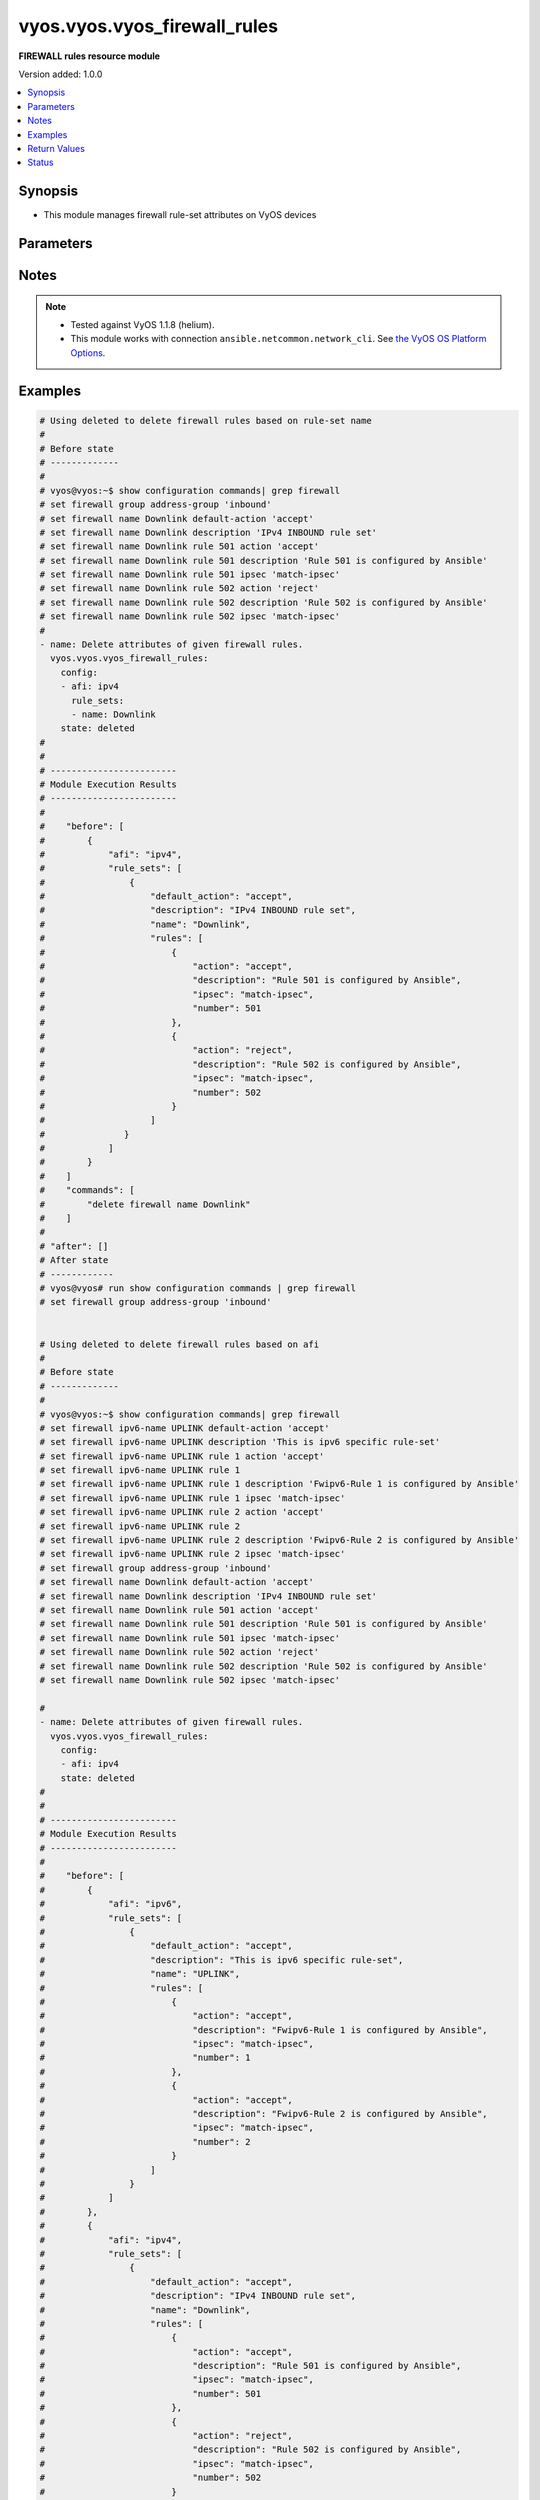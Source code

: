.. _vyos.vyos.vyos_firewall_rules_module:


*****************************
vyos.vyos.vyos_firewall_rules
*****************************

**FIREWALL rules resource module**


Version added: 1.0.0

.. contents::
   :local:
   :depth: 1


Synopsis
--------
- This module manages firewall rule-set attributes on VyOS devices




Parameters
----------

.. raw:: html

    <table  border=0 cellpadding=0 class="documentation-table">
        <tr>
            <th colspan="6">Parameter</th>
            <th>Choices/<font color="blue">Defaults</font></th>
            <th width="100%">Comments</th>
        </tr>
            <tr>
                <td colspan="6">
                    <div class="ansibleOptionAnchor" id="parameter-"></div>
                    <b>config</b>
                    <a class="ansibleOptionLink" href="#parameter-" title="Permalink to this option"></a>
                    <div style="font-size: small">
                        <span style="color: purple">list</span>
                         / <span style="color: purple">elements=dictionary</span>
                    </div>
                </td>
                <td>
                </td>
                <td>
                        <div>A dictionary of Firewall rule-set options.</div>
                </td>
            </tr>
                                <tr>
                    <td class="elbow-placeholder"></td>
                <td colspan="5">
                    <div class="ansibleOptionAnchor" id="parameter-"></div>
                    <b>afi</b>
                    <a class="ansibleOptionLink" href="#parameter-" title="Permalink to this option"></a>
                    <div style="font-size: small">
                        <span style="color: purple">string</span>
                         / <span style="color: red">required</span>
                    </div>
                </td>
                <td>
                        <ul style="margin: 0; padding: 0"><b>Choices:</b>
                                    <li>ipv4</li>
                                    <li>ipv6</li>
                        </ul>
                </td>
                <td>
                        <div>Specifies the type of rule-set.</div>
                </td>
            </tr>
            <tr>
                    <td class="elbow-placeholder"></td>
                <td colspan="5">
                    <div class="ansibleOptionAnchor" id="parameter-"></div>
                    <b>rule_sets</b>
                    <a class="ansibleOptionLink" href="#parameter-" title="Permalink to this option"></a>
                    <div style="font-size: small">
                        <span style="color: purple">list</span>
                         / <span style="color: purple">elements=dictionary</span>
                    </div>
                </td>
                <td>
                </td>
                <td>
                        <div>The Firewall rule-set list.</div>
                </td>
            </tr>
                                <tr>
                    <td class="elbow-placeholder"></td>
                    <td class="elbow-placeholder"></td>
                <td colspan="4">
                    <div class="ansibleOptionAnchor" id="parameter-"></div>
                    <b>default_action</b>
                    <a class="ansibleOptionLink" href="#parameter-" title="Permalink to this option"></a>
                    <div style="font-size: small">
                        <span style="color: purple">string</span>
                    </div>
                </td>
                <td>
                        <ul style="margin: 0; padding: 0"><b>Choices:</b>
                                    <li>drop</li>
                                    <li>reject</li>
                                    <li>accept</li>
                        </ul>
                </td>
                <td>
                        <div>Default action for rule-set.</div>
                        <div>drop (Drop if no prior rules are hit (default))</div>
                        <div>reject (Drop and notify source if no prior rules are hit)</div>
                        <div>accept (Accept if no prior rules are hit)</div>
                </td>
            </tr>
            <tr>
                    <td class="elbow-placeholder"></td>
                    <td class="elbow-placeholder"></td>
                <td colspan="4">
                    <div class="ansibleOptionAnchor" id="parameter-"></div>
                    <b>description</b>
                    <a class="ansibleOptionLink" href="#parameter-" title="Permalink to this option"></a>
                    <div style="font-size: small">
                        <span style="color: purple">string</span>
                    </div>
                </td>
                <td>
                </td>
                <td>
                        <div>Rule set description.</div>
                </td>
            </tr>
            <tr>
                    <td class="elbow-placeholder"></td>
                    <td class="elbow-placeholder"></td>
                <td colspan="4">
                    <div class="ansibleOptionAnchor" id="parameter-"></div>
                    <b>enable_default_log</b>
                    <a class="ansibleOptionLink" href="#parameter-" title="Permalink to this option"></a>
                    <div style="font-size: small">
                        <span style="color: purple">boolean</span>
                    </div>
                </td>
                <td>
                        <ul style="margin: 0; padding: 0"><b>Choices:</b>
                                    <li>no</li>
                                    <li>yes</li>
                        </ul>
                </td>
                <td>
                        <div>Option to log packets hitting default-action.</div>
                </td>
            </tr>
            <tr>
                    <td class="elbow-placeholder"></td>
                    <td class="elbow-placeholder"></td>
                <td colspan="4">
                    <div class="ansibleOptionAnchor" id="parameter-"></div>
                    <b>name</b>
                    <a class="ansibleOptionLink" href="#parameter-" title="Permalink to this option"></a>
                    <div style="font-size: small">
                        <span style="color: purple">string</span>
                    </div>
                </td>
                <td>
                </td>
                <td>
                        <div>Firewall rule set name.</div>
                </td>
            </tr>
            <tr>
                    <td class="elbow-placeholder"></td>
                    <td class="elbow-placeholder"></td>
                <td colspan="4">
                    <div class="ansibleOptionAnchor" id="parameter-"></div>
                    <b>rules</b>
                    <a class="ansibleOptionLink" href="#parameter-" title="Permalink to this option"></a>
                    <div style="font-size: small">
                        <span style="color: purple">list</span>
                         / <span style="color: purple">elements=dictionary</span>
                    </div>
                </td>
                <td>
                </td>
                <td>
                        <div>A ditionary that specifies the rule-set configurations.</div>
                </td>
            </tr>
                                <tr>
                    <td class="elbow-placeholder"></td>
                    <td class="elbow-placeholder"></td>
                    <td class="elbow-placeholder"></td>
                <td colspan="3">
                    <div class="ansibleOptionAnchor" id="parameter-"></div>
                    <b>action</b>
                    <a class="ansibleOptionLink" href="#parameter-" title="Permalink to this option"></a>
                    <div style="font-size: small">
                        <span style="color: purple">string</span>
                    </div>
                </td>
                <td>
                        <ul style="margin: 0; padding: 0"><b>Choices:</b>
                                    <li>drop</li>
                                    <li>reject</li>
                                    <li>accept</li>
                                    <li>inspect</li>
                        </ul>
                </td>
                <td>
                        <div>Specifying the action.</div>
                </td>
            </tr>
            <tr>
                    <td class="elbow-placeholder"></td>
                    <td class="elbow-placeholder"></td>
                    <td class="elbow-placeholder"></td>
                <td colspan="3">
                    <div class="ansibleOptionAnchor" id="parameter-"></div>
                    <b>description</b>
                    <a class="ansibleOptionLink" href="#parameter-" title="Permalink to this option"></a>
                    <div style="font-size: small">
                        <span style="color: purple">string</span>
                    </div>
                </td>
                <td>
                </td>
                <td>
                        <div>Description of this rule.</div>
                </td>
            </tr>
            <tr>
                    <td class="elbow-placeholder"></td>
                    <td class="elbow-placeholder"></td>
                    <td class="elbow-placeholder"></td>
                <td colspan="3">
                    <div class="ansibleOptionAnchor" id="parameter-"></div>
                    <b>destination</b>
                    <a class="ansibleOptionLink" href="#parameter-" title="Permalink to this option"></a>
                    <div style="font-size: small">
                        <span style="color: purple">dictionary</span>
                    </div>
                </td>
                <td>
                </td>
                <td>
                        <div>Specifying the destination parameters.</div>
                </td>
            </tr>
                                <tr>
                    <td class="elbow-placeholder"></td>
                    <td class="elbow-placeholder"></td>
                    <td class="elbow-placeholder"></td>
                    <td class="elbow-placeholder"></td>
                <td colspan="2">
                    <div class="ansibleOptionAnchor" id="parameter-"></div>
                    <b>address</b>
                    <a class="ansibleOptionLink" href="#parameter-" title="Permalink to this option"></a>
                    <div style="font-size: small">
                        <span style="color: purple">string</span>
                    </div>
                </td>
                <td>
                </td>
                <td>
                        <div>Destination ip address subnet or range.</div>
                        <div>IPv4/6 address, subnet or range to match.</div>
                        <div>Match everything except the specified address, subnet or range.</div>
                        <div>Destination ip address subnet or range.</div>
                </td>
            </tr>
            <tr>
                    <td class="elbow-placeholder"></td>
                    <td class="elbow-placeholder"></td>
                    <td class="elbow-placeholder"></td>
                    <td class="elbow-placeholder"></td>
                <td colspan="2">
                    <div class="ansibleOptionAnchor" id="parameter-"></div>
                    <b>group</b>
                    <a class="ansibleOptionLink" href="#parameter-" title="Permalink to this option"></a>
                    <div style="font-size: small">
                        <span style="color: purple">dictionary</span>
                    </div>
                </td>
                <td>
                </td>
                <td>
                        <div>Destination group.</div>
                </td>
            </tr>
                                <tr>
                    <td class="elbow-placeholder"></td>
                    <td class="elbow-placeholder"></td>
                    <td class="elbow-placeholder"></td>
                    <td class="elbow-placeholder"></td>
                    <td class="elbow-placeholder"></td>
                <td colspan="1">
                    <div class="ansibleOptionAnchor" id="parameter-"></div>
                    <b>address_group</b>
                    <a class="ansibleOptionLink" href="#parameter-" title="Permalink to this option"></a>
                    <div style="font-size: small">
                        <span style="color: purple">string</span>
                    </div>
                </td>
                <td>
                </td>
                <td>
                        <div>Group of addresses.</div>
                </td>
            </tr>
            <tr>
                    <td class="elbow-placeholder"></td>
                    <td class="elbow-placeholder"></td>
                    <td class="elbow-placeholder"></td>
                    <td class="elbow-placeholder"></td>
                    <td class="elbow-placeholder"></td>
                <td colspan="1">
                    <div class="ansibleOptionAnchor" id="parameter-"></div>
                    <b>network_group</b>
                    <a class="ansibleOptionLink" href="#parameter-" title="Permalink to this option"></a>
                    <div style="font-size: small">
                        <span style="color: purple">string</span>
                    </div>
                </td>
                <td>
                </td>
                <td>
                        <div>Group of networks.</div>
                </td>
            </tr>
            <tr>
                    <td class="elbow-placeholder"></td>
                    <td class="elbow-placeholder"></td>
                    <td class="elbow-placeholder"></td>
                    <td class="elbow-placeholder"></td>
                    <td class="elbow-placeholder"></td>
                <td colspan="1">
                    <div class="ansibleOptionAnchor" id="parameter-"></div>
                    <b>port_group</b>
                    <a class="ansibleOptionLink" href="#parameter-" title="Permalink to this option"></a>
                    <div style="font-size: small">
                        <span style="color: purple">string</span>
                    </div>
                </td>
                <td>
                </td>
                <td>
                        <div>Group of ports.</div>
                </td>
            </tr>

            <tr>
                    <td class="elbow-placeholder"></td>
                    <td class="elbow-placeholder"></td>
                    <td class="elbow-placeholder"></td>
                    <td class="elbow-placeholder"></td>
                <td colspan="2">
                    <div class="ansibleOptionAnchor" id="parameter-"></div>
                    <b>port</b>
                    <a class="ansibleOptionLink" href="#parameter-" title="Permalink to this option"></a>
                    <div style="font-size: small">
                        <span style="color: purple">string</span>
                    </div>
                </td>
                <td>
                </td>
                <td>
                        <div>Multiple destination ports can be specified as a comma-separated list.</div>
                        <div>The whole list can also be &quot;negated&quot; using &#x27;!&#x27;.</div>
                        <div>For example:&#x27;!22,telnet,http,123,1001-1005&#x27;.</div>
                </td>
            </tr>

            <tr>
                    <td class="elbow-placeholder"></td>
                    <td class="elbow-placeholder"></td>
                    <td class="elbow-placeholder"></td>
                <td colspan="3">
                    <div class="ansibleOptionAnchor" id="parameter-"></div>
                    <b>disabled</b>
                    <a class="ansibleOptionLink" href="#parameter-" title="Permalink to this option"></a>
                    <div style="font-size: small">
                        <span style="color: purple">boolean</span>
                    </div>
                </td>
                <td>
                        <ul style="margin: 0; padding: 0"><b>Choices:</b>
                                    <li>no</li>
                                    <li>yes</li>
                        </ul>
                </td>
                <td>
                        <div>Option to disable firewall rule.</div>
                </td>
            </tr>
            <tr>
                    <td class="elbow-placeholder"></td>
                    <td class="elbow-placeholder"></td>
                    <td class="elbow-placeholder"></td>
                <td colspan="3">
                    <div class="ansibleOptionAnchor" id="parameter-"></div>
                    <b>fragment</b>
                    <a class="ansibleOptionLink" href="#parameter-" title="Permalink to this option"></a>
                    <div style="font-size: small">
                        <span style="color: purple">string</span>
                    </div>
                </td>
                <td>
                        <ul style="margin: 0; padding: 0"><b>Choices:</b>
                                    <li>match-frag</li>
                                    <li>match-non-frag</li>
                        </ul>
                </td>
                <td>
                        <div>IP fragment match.</div>
                </td>
            </tr>
            <tr>
                    <td class="elbow-placeholder"></td>
                    <td class="elbow-placeholder"></td>
                    <td class="elbow-placeholder"></td>
                <td colspan="3">
                    <div class="ansibleOptionAnchor" id="parameter-"></div>
                    <b>icmp</b>
                    <a class="ansibleOptionLink" href="#parameter-" title="Permalink to this option"></a>
                    <div style="font-size: small">
                        <span style="color: purple">dictionary</span>
                    </div>
                </td>
                <td>
                </td>
                <td>
                        <div>ICMP type and code information.</div>
                </td>
            </tr>
                                <tr>
                    <td class="elbow-placeholder"></td>
                    <td class="elbow-placeholder"></td>
                    <td class="elbow-placeholder"></td>
                    <td class="elbow-placeholder"></td>
                <td colspan="2">
                    <div class="ansibleOptionAnchor" id="parameter-"></div>
                    <b>code</b>
                    <a class="ansibleOptionLink" href="#parameter-" title="Permalink to this option"></a>
                    <div style="font-size: small">
                        <span style="color: purple">integer</span>
                    </div>
                </td>
                <td>
                </td>
                <td>
                        <div>ICMP code.</div>
                </td>
            </tr>
            <tr>
                    <td class="elbow-placeholder"></td>
                    <td class="elbow-placeholder"></td>
                    <td class="elbow-placeholder"></td>
                    <td class="elbow-placeholder"></td>
                <td colspan="2">
                    <div class="ansibleOptionAnchor" id="parameter-"></div>
                    <b>type</b>
                    <a class="ansibleOptionLink" href="#parameter-" title="Permalink to this option"></a>
                    <div style="font-size: small">
                        <span style="color: purple">integer</span>
                    </div>
                </td>
                <td>
                </td>
                <td>
                        <div>ICMP type.</div>
                </td>
            </tr>
            <tr>
                    <td class="elbow-placeholder"></td>
                    <td class="elbow-placeholder"></td>
                    <td class="elbow-placeholder"></td>
                    <td class="elbow-placeholder"></td>
                <td colspan="2">
                    <div class="ansibleOptionAnchor" id="parameter-"></div>
                    <b>type_name</b>
                    <a class="ansibleOptionLink" href="#parameter-" title="Permalink to this option"></a>
                    <div style="font-size: small">
                        <span style="color: purple">string</span>
                    </div>
                </td>
                <td>
                        <ul style="margin: 0; padding: 0"><b>Choices:</b>
                                    <li>any</li>
                                    <li>echo-reply</li>
                                    <li>destination-unreachable</li>
                                    <li>network-unreachable</li>
                                    <li>host-unreachable</li>
                                    <li>protocol-unreachable</li>
                                    <li>port-unreachable</li>
                                    <li>fragmentation-needed</li>
                                    <li>source-route-failed</li>
                                    <li>network-unknown</li>
                                    <li>host-unknown</li>
                                    <li>network-prohibited</li>
                                    <li>host-prohibited</li>
                                    <li>TOS-network-unreachable</li>
                                    <li>TOS-host-unreachable</li>
                                    <li>communication-prohibited</li>
                                    <li>host-precedence-violation</li>
                                    <li>precedence-cutoff</li>
                                    <li>source-quench</li>
                                    <li>redirect</li>
                                    <li>network-redirect</li>
                                    <li>host-redirect</li>
                                    <li>TOS-network-redirect</li>
                                    <li>TOS-host-redirect</li>
                                    <li>echo-request</li>
                                    <li>router-advertisement</li>
                                    <li>router-solicitation</li>
                                    <li>time-exceeded</li>
                                    <li>ttl-zero-during-transit</li>
                                    <li>ttl-zero-during-reassembly</li>
                                    <li>parameter-problem</li>
                                    <li>ip-header-bad</li>
                                    <li>required-option-missing</li>
                                    <li>timestamp-request</li>
                                    <li>timestamp-reply</li>
                                    <li>address-mask-request</li>
                                    <li>address-mask-reply</li>
                                    <li>ping</li>
                                    <li>pong</li>
                                    <li>ttl-exceeded</li>
                        </ul>
                </td>
                <td>
                        <div>ICMP type-name.</div>
                </td>
            </tr>

            <tr>
                    <td class="elbow-placeholder"></td>
                    <td class="elbow-placeholder"></td>
                    <td class="elbow-placeholder"></td>
                <td colspan="3">
                    <div class="ansibleOptionAnchor" id="parameter-"></div>
                    <b>ipsec</b>
                    <a class="ansibleOptionLink" href="#parameter-" title="Permalink to this option"></a>
                    <div style="font-size: small">
                        <span style="color: purple">string</span>
                    </div>
                </td>
                <td>
                        <ul style="margin: 0; padding: 0"><b>Choices:</b>
                                    <li>match-ipsec</li>
                                    <li>match-none</li>
                        </ul>
                </td>
                <td>
                        <div>Inboud ip sec packets.</div>
                </td>
            </tr>
            <tr>
                    <td class="elbow-placeholder"></td>
                    <td class="elbow-placeholder"></td>
                    <td class="elbow-placeholder"></td>
                <td colspan="3">
                    <div class="ansibleOptionAnchor" id="parameter-"></div>
                    <b>limit</b>
                    <a class="ansibleOptionLink" href="#parameter-" title="Permalink to this option"></a>
                    <div style="font-size: small">
                        <span style="color: purple">dictionary</span>
                    </div>
                </td>
                <td>
                </td>
                <td>
                        <div>Rate limit using a token bucket filter.</div>
                </td>
            </tr>
                                <tr>
                    <td class="elbow-placeholder"></td>
                    <td class="elbow-placeholder"></td>
                    <td class="elbow-placeholder"></td>
                    <td class="elbow-placeholder"></td>
                <td colspan="2">
                    <div class="ansibleOptionAnchor" id="parameter-"></div>
                    <b>burst</b>
                    <a class="ansibleOptionLink" href="#parameter-" title="Permalink to this option"></a>
                    <div style="font-size: small">
                        <span style="color: purple">integer</span>
                    </div>
                </td>
                <td>
                </td>
                <td>
                        <div>Maximum number of packets to allow in excess of rate.</div>
                </td>
            </tr>
            <tr>
                    <td class="elbow-placeholder"></td>
                    <td class="elbow-placeholder"></td>
                    <td class="elbow-placeholder"></td>
                    <td class="elbow-placeholder"></td>
                <td colspan="2">
                    <div class="ansibleOptionAnchor" id="parameter-"></div>
                    <b>rate</b>
                    <a class="ansibleOptionLink" href="#parameter-" title="Permalink to this option"></a>
                    <div style="font-size: small">
                        <span style="color: purple">dictionary</span>
                    </div>
                </td>
                <td>
                </td>
                <td>
                        <div>format for rate (integer/time unit).</div>
                        <div>any one of second, minute, hour or day may be used to specify time unit.</div>
                        <div>eg. 1/second implies rule to be matched at an average of once per second.</div>
                </td>
            </tr>
                                <tr>
                    <td class="elbow-placeholder"></td>
                    <td class="elbow-placeholder"></td>
                    <td class="elbow-placeholder"></td>
                    <td class="elbow-placeholder"></td>
                    <td class="elbow-placeholder"></td>
                <td colspan="1">
                    <div class="ansibleOptionAnchor" id="parameter-"></div>
                    <b>number</b>
                    <a class="ansibleOptionLink" href="#parameter-" title="Permalink to this option"></a>
                    <div style="font-size: small">
                        <span style="color: purple">integer</span>
                    </div>
                </td>
                <td>
                </td>
                <td>
                        <div>This is the integer value.</div>
                </td>
            </tr>
            <tr>
                    <td class="elbow-placeholder"></td>
                    <td class="elbow-placeholder"></td>
                    <td class="elbow-placeholder"></td>
                    <td class="elbow-placeholder"></td>
                    <td class="elbow-placeholder"></td>
                <td colspan="1">
                    <div class="ansibleOptionAnchor" id="parameter-"></div>
                    <b>unit</b>
                    <a class="ansibleOptionLink" href="#parameter-" title="Permalink to this option"></a>
                    <div style="font-size: small">
                        <span style="color: purple">string</span>
                    </div>
                </td>
                <td>
                </td>
                <td>
                        <div>This is the time unit.</div>
                </td>
            </tr>


            <tr>
                    <td class="elbow-placeholder"></td>
                    <td class="elbow-placeholder"></td>
                    <td class="elbow-placeholder"></td>
                <td colspan="3">
                    <div class="ansibleOptionAnchor" id="parameter-"></div>
                    <b>number</b>
                    <a class="ansibleOptionLink" href="#parameter-" title="Permalink to this option"></a>
                    <div style="font-size: small">
                        <span style="color: purple">integer</span>
                         / <span style="color: red">required</span>
                    </div>
                </td>
                <td>
                </td>
                <td>
                        <div>Rule number.</div>
                </td>
            </tr>
            <tr>
                    <td class="elbow-placeholder"></td>
                    <td class="elbow-placeholder"></td>
                    <td class="elbow-placeholder"></td>
                <td colspan="3">
                    <div class="ansibleOptionAnchor" id="parameter-"></div>
                    <b>p2p</b>
                    <a class="ansibleOptionLink" href="#parameter-" title="Permalink to this option"></a>
                    <div style="font-size: small">
                        <span style="color: purple">list</span>
                         / <span style="color: purple">elements=dictionary</span>
                    </div>
                </td>
                <td>
                </td>
                <td>
                        <div>P2P application packets.</div>
                </td>
            </tr>
                                <tr>
                    <td class="elbow-placeholder"></td>
                    <td class="elbow-placeholder"></td>
                    <td class="elbow-placeholder"></td>
                    <td class="elbow-placeholder"></td>
                <td colspan="2">
                    <div class="ansibleOptionAnchor" id="parameter-"></div>
                    <b>application</b>
                    <a class="ansibleOptionLink" href="#parameter-" title="Permalink to this option"></a>
                    <div style="font-size: small">
                        <span style="color: purple">string</span>
                    </div>
                </td>
                <td>
                        <ul style="margin: 0; padding: 0"><b>Choices:</b>
                                    <li>all</li>
                                    <li>applejuice</li>
                                    <li>bittorrent</li>
                                    <li>directconnect</li>
                                    <li>edonkey</li>
                                    <li>gnutella</li>
                                    <li>kazaa</li>
                        </ul>
                </td>
                <td>
                        <div>Name of the application.</div>
                </td>
            </tr>

            <tr>
                    <td class="elbow-placeholder"></td>
                    <td class="elbow-placeholder"></td>
                    <td class="elbow-placeholder"></td>
                <td colspan="3">
                    <div class="ansibleOptionAnchor" id="parameter-"></div>
                    <b>protocol</b>
                    <a class="ansibleOptionLink" href="#parameter-" title="Permalink to this option"></a>
                    <div style="font-size: small">
                        <span style="color: purple">string</span>
                    </div>
                </td>
                <td>
                </td>
                <td>
                        <div>Protocol to match (protocol name in /etc/protocols or protocol number or all).</div>
                        <div>&lt;text&gt; IP protocol name from /etc/protocols (e.g. &quot;tcp&quot; or &quot;udp&quot;).</div>
                        <div>&lt;0-255&gt; IP protocol number.</div>
                        <div>tcp_udp Both TCP and UDP.</div>
                        <div>all All IP protocols.</div>
                        <div>(!)All IP protocols except for the specified name or number.</div>
                </td>
            </tr>
            <tr>
                    <td class="elbow-placeholder"></td>
                    <td class="elbow-placeholder"></td>
                    <td class="elbow-placeholder"></td>
                <td colspan="3">
                    <div class="ansibleOptionAnchor" id="parameter-"></div>
                    <b>recent</b>
                    <a class="ansibleOptionLink" href="#parameter-" title="Permalink to this option"></a>
                    <div style="font-size: small">
                        <span style="color: purple">dictionary</span>
                    </div>
                </td>
                <td>
                </td>
                <td>
                        <div>Parameters for matching recently seen sources.</div>
                </td>
            </tr>
                                <tr>
                    <td class="elbow-placeholder"></td>
                    <td class="elbow-placeholder"></td>
                    <td class="elbow-placeholder"></td>
                    <td class="elbow-placeholder"></td>
                <td colspan="2">
                    <div class="ansibleOptionAnchor" id="parameter-"></div>
                    <b>count</b>
                    <a class="ansibleOptionLink" href="#parameter-" title="Permalink to this option"></a>
                    <div style="font-size: small">
                        <span style="color: purple">integer</span>
                    </div>
                </td>
                <td>
                </td>
                <td>
                        <div>Source addresses seen more than N times.</div>
                </td>
            </tr>
            <tr>
                    <td class="elbow-placeholder"></td>
                    <td class="elbow-placeholder"></td>
                    <td class="elbow-placeholder"></td>
                    <td class="elbow-placeholder"></td>
                <td colspan="2">
                    <div class="ansibleOptionAnchor" id="parameter-"></div>
                    <b>time</b>
                    <a class="ansibleOptionLink" href="#parameter-" title="Permalink to this option"></a>
                    <div style="font-size: small">
                        <span style="color: purple">integer</span>
                    </div>
                </td>
                <td>
                </td>
                <td>
                        <div>Source addresses seen in the last N seconds.</div>
                </td>
            </tr>

            <tr>
                    <td class="elbow-placeholder"></td>
                    <td class="elbow-placeholder"></td>
                    <td class="elbow-placeholder"></td>
                <td colspan="3">
                    <div class="ansibleOptionAnchor" id="parameter-"></div>
                    <b>source</b>
                    <a class="ansibleOptionLink" href="#parameter-" title="Permalink to this option"></a>
                    <div style="font-size: small">
                        <span style="color: purple">dictionary</span>
                    </div>
                </td>
                <td>
                </td>
                <td>
                        <div>Source parameters.</div>
                </td>
            </tr>
                                <tr>
                    <td class="elbow-placeholder"></td>
                    <td class="elbow-placeholder"></td>
                    <td class="elbow-placeholder"></td>
                    <td class="elbow-placeholder"></td>
                <td colspan="2">
                    <div class="ansibleOptionAnchor" id="parameter-"></div>
                    <b>address</b>
                    <a class="ansibleOptionLink" href="#parameter-" title="Permalink to this option"></a>
                    <div style="font-size: small">
                        <span style="color: purple">string</span>
                    </div>
                </td>
                <td>
                </td>
                <td>
                        <div>Source ip address subnet or range.</div>
                        <div>IPv4/6 address, subnet or range to match.</div>
                        <div>Match everything except the specified address, subnet or range.</div>
                        <div>Source ip address subnet or range.</div>
                </td>
            </tr>
            <tr>
                    <td class="elbow-placeholder"></td>
                    <td class="elbow-placeholder"></td>
                    <td class="elbow-placeholder"></td>
                    <td class="elbow-placeholder"></td>
                <td colspan="2">
                    <div class="ansibleOptionAnchor" id="parameter-"></div>
                    <b>group</b>
                    <a class="ansibleOptionLink" href="#parameter-" title="Permalink to this option"></a>
                    <div style="font-size: small">
                        <span style="color: purple">dictionary</span>
                    </div>
                </td>
                <td>
                </td>
                <td>
                        <div>Source group.</div>
                </td>
            </tr>
                                <tr>
                    <td class="elbow-placeholder"></td>
                    <td class="elbow-placeholder"></td>
                    <td class="elbow-placeholder"></td>
                    <td class="elbow-placeholder"></td>
                    <td class="elbow-placeholder"></td>
                <td colspan="1">
                    <div class="ansibleOptionAnchor" id="parameter-"></div>
                    <b>address_group</b>
                    <a class="ansibleOptionLink" href="#parameter-" title="Permalink to this option"></a>
                    <div style="font-size: small">
                        <span style="color: purple">string</span>
                    </div>
                </td>
                <td>
                </td>
                <td>
                        <div>Group of addresses.</div>
                </td>
            </tr>
            <tr>
                    <td class="elbow-placeholder"></td>
                    <td class="elbow-placeholder"></td>
                    <td class="elbow-placeholder"></td>
                    <td class="elbow-placeholder"></td>
                    <td class="elbow-placeholder"></td>
                <td colspan="1">
                    <div class="ansibleOptionAnchor" id="parameter-"></div>
                    <b>network_group</b>
                    <a class="ansibleOptionLink" href="#parameter-" title="Permalink to this option"></a>
                    <div style="font-size: small">
                        <span style="color: purple">string</span>
                    </div>
                </td>
                <td>
                </td>
                <td>
                        <div>Group of networks.</div>
                </td>
            </tr>
            <tr>
                    <td class="elbow-placeholder"></td>
                    <td class="elbow-placeholder"></td>
                    <td class="elbow-placeholder"></td>
                    <td class="elbow-placeholder"></td>
                    <td class="elbow-placeholder"></td>
                <td colspan="1">
                    <div class="ansibleOptionAnchor" id="parameter-"></div>
                    <b>port_group</b>
                    <a class="ansibleOptionLink" href="#parameter-" title="Permalink to this option"></a>
                    <div style="font-size: small">
                        <span style="color: purple">string</span>
                    </div>
                </td>
                <td>
                </td>
                <td>
                        <div>Group of ports.</div>
                </td>
            </tr>

            <tr>
                    <td class="elbow-placeholder"></td>
                    <td class="elbow-placeholder"></td>
                    <td class="elbow-placeholder"></td>
                    <td class="elbow-placeholder"></td>
                <td colspan="2">
                    <div class="ansibleOptionAnchor" id="parameter-"></div>
                    <b>mac_address</b>
                    <a class="ansibleOptionLink" href="#parameter-" title="Permalink to this option"></a>
                    <div style="font-size: small">
                        <span style="color: purple">string</span>
                    </div>
                </td>
                <td>
                </td>
                <td>
                        <div>&lt;MAC address&gt; MAC address to match.</div>
                        <div>&lt;!MAC address&gt; Match everything except the specified MAC address.</div>
                </td>
            </tr>
            <tr>
                    <td class="elbow-placeholder"></td>
                    <td class="elbow-placeholder"></td>
                    <td class="elbow-placeholder"></td>
                    <td class="elbow-placeholder"></td>
                <td colspan="2">
                    <div class="ansibleOptionAnchor" id="parameter-"></div>
                    <b>port</b>
                    <a class="ansibleOptionLink" href="#parameter-" title="Permalink to this option"></a>
                    <div style="font-size: small">
                        <span style="color: purple">string</span>
                    </div>
                </td>
                <td>
                </td>
                <td>
                        <div>Multiple source ports can be specified as a comma-separated list.</div>
                        <div>The whole list can also be &quot;negated&quot; using &#x27;!&#x27;.</div>
                        <div>For example:&#x27;!22,telnet,http,123,1001-1005&#x27;.</div>
                </td>
            </tr>

            <tr>
                    <td class="elbow-placeholder"></td>
                    <td class="elbow-placeholder"></td>
                    <td class="elbow-placeholder"></td>
                <td colspan="3">
                    <div class="ansibleOptionAnchor" id="parameter-"></div>
                    <b>state</b>
                    <a class="ansibleOptionLink" href="#parameter-" title="Permalink to this option"></a>
                    <div style="font-size: small">
                        <span style="color: purple">dictionary</span>
                    </div>
                </td>
                <td>
                </td>
                <td>
                        <div>Session state.</div>
                </td>
            </tr>
                                <tr>
                    <td class="elbow-placeholder"></td>
                    <td class="elbow-placeholder"></td>
                    <td class="elbow-placeholder"></td>
                    <td class="elbow-placeholder"></td>
                <td colspan="2">
                    <div class="ansibleOptionAnchor" id="parameter-"></div>
                    <b>established</b>
                    <a class="ansibleOptionLink" href="#parameter-" title="Permalink to this option"></a>
                    <div style="font-size: small">
                        <span style="color: purple">boolean</span>
                    </div>
                </td>
                <td>
                        <ul style="margin: 0; padding: 0"><b>Choices:</b>
                                    <li>no</li>
                                    <li>yes</li>
                        </ul>
                </td>
                <td>
                        <div>Established state.</div>
                </td>
            </tr>
            <tr>
                    <td class="elbow-placeholder"></td>
                    <td class="elbow-placeholder"></td>
                    <td class="elbow-placeholder"></td>
                    <td class="elbow-placeholder"></td>
                <td colspan="2">
                    <div class="ansibleOptionAnchor" id="parameter-"></div>
                    <b>invalid</b>
                    <a class="ansibleOptionLink" href="#parameter-" title="Permalink to this option"></a>
                    <div style="font-size: small">
                        <span style="color: purple">boolean</span>
                    </div>
                </td>
                <td>
                        <ul style="margin: 0; padding: 0"><b>Choices:</b>
                                    <li>no</li>
                                    <li>yes</li>
                        </ul>
                </td>
                <td>
                        <div>Invalid state.</div>
                </td>
            </tr>
            <tr>
                    <td class="elbow-placeholder"></td>
                    <td class="elbow-placeholder"></td>
                    <td class="elbow-placeholder"></td>
                    <td class="elbow-placeholder"></td>
                <td colspan="2">
                    <div class="ansibleOptionAnchor" id="parameter-"></div>
                    <b>new</b>
                    <a class="ansibleOptionLink" href="#parameter-" title="Permalink to this option"></a>
                    <div style="font-size: small">
                        <span style="color: purple">boolean</span>
                    </div>
                </td>
                <td>
                        <ul style="margin: 0; padding: 0"><b>Choices:</b>
                                    <li>no</li>
                                    <li>yes</li>
                        </ul>
                </td>
                <td>
                        <div>New state.</div>
                </td>
            </tr>
            <tr>
                    <td class="elbow-placeholder"></td>
                    <td class="elbow-placeholder"></td>
                    <td class="elbow-placeholder"></td>
                    <td class="elbow-placeholder"></td>
                <td colspan="2">
                    <div class="ansibleOptionAnchor" id="parameter-"></div>
                    <b>related</b>
                    <a class="ansibleOptionLink" href="#parameter-" title="Permalink to this option"></a>
                    <div style="font-size: small">
                        <span style="color: purple">boolean</span>
                    </div>
                </td>
                <td>
                        <ul style="margin: 0; padding: 0"><b>Choices:</b>
                                    <li>no</li>
                                    <li>yes</li>
                        </ul>
                </td>
                <td>
                        <div>Related state.</div>
                </td>
            </tr>

            <tr>
                    <td class="elbow-placeholder"></td>
                    <td class="elbow-placeholder"></td>
                    <td class="elbow-placeholder"></td>
                <td colspan="3">
                    <div class="ansibleOptionAnchor" id="parameter-"></div>
                    <b>tcp</b>
                    <a class="ansibleOptionLink" href="#parameter-" title="Permalink to this option"></a>
                    <div style="font-size: small">
                        <span style="color: purple">dictionary</span>
                    </div>
                </td>
                <td>
                </td>
                <td>
                        <div>TCP flags to match.</div>
                </td>
            </tr>
                                <tr>
                    <td class="elbow-placeholder"></td>
                    <td class="elbow-placeholder"></td>
                    <td class="elbow-placeholder"></td>
                    <td class="elbow-placeholder"></td>
                <td colspan="2">
                    <div class="ansibleOptionAnchor" id="parameter-"></div>
                    <b>flags</b>
                    <a class="ansibleOptionLink" href="#parameter-" title="Permalink to this option"></a>
                    <div style="font-size: small">
                        <span style="color: purple">string</span>
                    </div>
                </td>
                <td>
                </td>
                <td>
                        <div>TCP flags to be matched.</div>
                </td>
            </tr>

            <tr>
                    <td class="elbow-placeholder"></td>
                    <td class="elbow-placeholder"></td>
                    <td class="elbow-placeholder"></td>
                <td colspan="3">
                    <div class="ansibleOptionAnchor" id="parameter-"></div>
                    <b>time</b>
                    <a class="ansibleOptionLink" href="#parameter-" title="Permalink to this option"></a>
                    <div style="font-size: small">
                        <span style="color: purple">dictionary</span>
                    </div>
                </td>
                <td>
                </td>
                <td>
                        <div>Time to match rule.</div>
                </td>
            </tr>
                                <tr>
                    <td class="elbow-placeholder"></td>
                    <td class="elbow-placeholder"></td>
                    <td class="elbow-placeholder"></td>
                    <td class="elbow-placeholder"></td>
                <td colspan="2">
                    <div class="ansibleOptionAnchor" id="parameter-"></div>
                    <b>monthdays</b>
                    <a class="ansibleOptionLink" href="#parameter-" title="Permalink to this option"></a>
                    <div style="font-size: small">
                        <span style="color: purple">string</span>
                    </div>
                </td>
                <td>
                </td>
                <td>
                        <div>Monthdays to match rule on.</div>
                </td>
            </tr>
            <tr>
                    <td class="elbow-placeholder"></td>
                    <td class="elbow-placeholder"></td>
                    <td class="elbow-placeholder"></td>
                    <td class="elbow-placeholder"></td>
                <td colspan="2">
                    <div class="ansibleOptionAnchor" id="parameter-"></div>
                    <b>startdate</b>
                    <a class="ansibleOptionLink" href="#parameter-" title="Permalink to this option"></a>
                    <div style="font-size: small">
                        <span style="color: purple">string</span>
                    </div>
                </td>
                <td>
                </td>
                <td>
                        <div>Date to start matching rule.</div>
                </td>
            </tr>
            <tr>
                    <td class="elbow-placeholder"></td>
                    <td class="elbow-placeholder"></td>
                    <td class="elbow-placeholder"></td>
                    <td class="elbow-placeholder"></td>
                <td colspan="2">
                    <div class="ansibleOptionAnchor" id="parameter-"></div>
                    <b>starttime</b>
                    <a class="ansibleOptionLink" href="#parameter-" title="Permalink to this option"></a>
                    <div style="font-size: small">
                        <span style="color: purple">string</span>
                    </div>
                </td>
                <td>
                </td>
                <td>
                        <div>Time of day to start matching rule.</div>
                </td>
            </tr>
            <tr>
                    <td class="elbow-placeholder"></td>
                    <td class="elbow-placeholder"></td>
                    <td class="elbow-placeholder"></td>
                    <td class="elbow-placeholder"></td>
                <td colspan="2">
                    <div class="ansibleOptionAnchor" id="parameter-"></div>
                    <b>stopdate</b>
                    <a class="ansibleOptionLink" href="#parameter-" title="Permalink to this option"></a>
                    <div style="font-size: small">
                        <span style="color: purple">string</span>
                    </div>
                </td>
                <td>
                </td>
                <td>
                        <div>Date to stop matching rule.</div>
                </td>
            </tr>
            <tr>
                    <td class="elbow-placeholder"></td>
                    <td class="elbow-placeholder"></td>
                    <td class="elbow-placeholder"></td>
                    <td class="elbow-placeholder"></td>
                <td colspan="2">
                    <div class="ansibleOptionAnchor" id="parameter-"></div>
                    <b>stoptime</b>
                    <a class="ansibleOptionLink" href="#parameter-" title="Permalink to this option"></a>
                    <div style="font-size: small">
                        <span style="color: purple">string</span>
                    </div>
                </td>
                <td>
                </td>
                <td>
                        <div>Time of day to stop matching rule.</div>
                </td>
            </tr>
            <tr>
                    <td class="elbow-placeholder"></td>
                    <td class="elbow-placeholder"></td>
                    <td class="elbow-placeholder"></td>
                    <td class="elbow-placeholder"></td>
                <td colspan="2">
                    <div class="ansibleOptionAnchor" id="parameter-"></div>
                    <b>utc</b>
                    <a class="ansibleOptionLink" href="#parameter-" title="Permalink to this option"></a>
                    <div style="font-size: small">
                        <span style="color: purple">boolean</span>
                    </div>
                </td>
                <td>
                        <ul style="margin: 0; padding: 0"><b>Choices:</b>
                                    <li>no</li>
                                    <li>yes</li>
                        </ul>
                </td>
                <td>
                        <div>Interpret times for startdate, stopdate, starttime and stoptime to be UTC.</div>
                </td>
            </tr>
            <tr>
                    <td class="elbow-placeholder"></td>
                    <td class="elbow-placeholder"></td>
                    <td class="elbow-placeholder"></td>
                    <td class="elbow-placeholder"></td>
                <td colspan="2">
                    <div class="ansibleOptionAnchor" id="parameter-"></div>
                    <b>weekdays</b>
                    <a class="ansibleOptionLink" href="#parameter-" title="Permalink to this option"></a>
                    <div style="font-size: small">
                        <span style="color: purple">string</span>
                    </div>
                </td>
                <td>
                </td>
                <td>
                        <div>Weekdays to match rule on.</div>
                </td>
            </tr>




            <tr>
                <td colspan="6">
                    <div class="ansibleOptionAnchor" id="parameter-"></div>
                    <b>running_config</b>
                    <a class="ansibleOptionLink" href="#parameter-" title="Permalink to this option"></a>
                    <div style="font-size: small">
                        <span style="color: purple">string</span>
                    </div>
                </td>
                <td>
                </td>
                <td>
                        <div>This option is used only with state <em>parsed</em>.</div>
                        <div>The value of this option should be the output received from the VyOS device by executing the command <b>show configuration commands | grep firewall</b>.</div>
                        <div>The state <em>parsed</em> reads the configuration from <code>running_config</code> option and transforms it into Ansible structured data as per the resource module&#x27;s argspec and the value is then returned in the <em>parsed</em> key within the result.</div>
                </td>
            </tr>
            <tr>
                <td colspan="6">
                    <div class="ansibleOptionAnchor" id="parameter-"></div>
                    <b>state</b>
                    <a class="ansibleOptionLink" href="#parameter-" title="Permalink to this option"></a>
                    <div style="font-size: small">
                        <span style="color: purple">string</span>
                    </div>
                </td>
                <td>
                        <ul style="margin: 0; padding: 0"><b>Choices:</b>
                                    <li><div style="color: blue"><b>merged</b>&nbsp;&larr;</div></li>
                                    <li>replaced</li>
                                    <li>overridden</li>
                                    <li>deleted</li>
                                    <li>gathered</li>
                                    <li>rendered</li>
                                    <li>parsed</li>
                        </ul>
                </td>
                <td>
                        <div>The state the configuration should be left in</div>
                </td>
            </tr>
    </table>
    <br/>


Notes
-----

.. note::
   - Tested against VyOS 1.1.8 (helium).
   - This module works with connection ``ansible.netcommon.network_cli``. See `the VyOS OS Platform Options <../network/user_guide/platform_vyos.html>`_.



Examples
--------

.. code-block:: yaml

    # Using deleted to delete firewall rules based on rule-set name
    #
    # Before state
    # -------------
    #
    # vyos@vyos:~$ show configuration commands| grep firewall
    # set firewall group address-group 'inbound'
    # set firewall name Downlink default-action 'accept'
    # set firewall name Downlink description 'IPv4 INBOUND rule set'
    # set firewall name Downlink rule 501 action 'accept'
    # set firewall name Downlink rule 501 description 'Rule 501 is configured by Ansible'
    # set firewall name Downlink rule 501 ipsec 'match-ipsec'
    # set firewall name Downlink rule 502 action 'reject'
    # set firewall name Downlink rule 502 description 'Rule 502 is configured by Ansible'
    # set firewall name Downlink rule 502 ipsec 'match-ipsec'
    #
    - name: Delete attributes of given firewall rules.
      vyos.vyos.vyos_firewall_rules:
        config:
        - afi: ipv4
          rule_sets:
          - name: Downlink
        state: deleted
    #
    #
    # ------------------------
    # Module Execution Results
    # ------------------------
    #
    #    "before": [
    #        {
    #            "afi": "ipv4",
    #            "rule_sets": [
    #                {
    #                    "default_action": "accept",
    #                    "description": "IPv4 INBOUND rule set",
    #                    "name": "Downlink",
    #                    "rules": [
    #                        {
    #                            "action": "accept",
    #                            "description": "Rule 501 is configured by Ansible",
    #                            "ipsec": "match-ipsec",
    #                            "number": 501
    #                        },
    #                        {
    #                            "action": "reject",
    #                            "description": "Rule 502 is configured by Ansible",
    #                            "ipsec": "match-ipsec",
    #                            "number": 502
    #                        }
    #                    ]
    #               }
    #            ]
    #        }
    #    ]
    #    "commands": [
    #        "delete firewall name Downlink"
    #    ]
    #
    # "after": []
    # After state
    # ------------
    # vyos@vyos# run show configuration commands | grep firewall
    # set firewall group address-group 'inbound'


    # Using deleted to delete firewall rules based on afi
    #
    # Before state
    # -------------
    #
    # vyos@vyos:~$ show configuration commands| grep firewall
    # set firewall ipv6-name UPLINK default-action 'accept'
    # set firewall ipv6-name UPLINK description 'This is ipv6 specific rule-set'
    # set firewall ipv6-name UPLINK rule 1 action 'accept'
    # set firewall ipv6-name UPLINK rule 1
    # set firewall ipv6-name UPLINK rule 1 description 'Fwipv6-Rule 1 is configured by Ansible'
    # set firewall ipv6-name UPLINK rule 1 ipsec 'match-ipsec'
    # set firewall ipv6-name UPLINK rule 2 action 'accept'
    # set firewall ipv6-name UPLINK rule 2
    # set firewall ipv6-name UPLINK rule 2 description 'Fwipv6-Rule 2 is configured by Ansible'
    # set firewall ipv6-name UPLINK rule 2 ipsec 'match-ipsec'
    # set firewall group address-group 'inbound'
    # set firewall name Downlink default-action 'accept'
    # set firewall name Downlink description 'IPv4 INBOUND rule set'
    # set firewall name Downlink rule 501 action 'accept'
    # set firewall name Downlink rule 501 description 'Rule 501 is configured by Ansible'
    # set firewall name Downlink rule 501 ipsec 'match-ipsec'
    # set firewall name Downlink rule 502 action 'reject'
    # set firewall name Downlink rule 502 description 'Rule 502 is configured by Ansible'
    # set firewall name Downlink rule 502 ipsec 'match-ipsec'

    #
    - name: Delete attributes of given firewall rules.
      vyos.vyos.vyos_firewall_rules:
        config:
        - afi: ipv4
        state: deleted
    #
    #
    # ------------------------
    # Module Execution Results
    # ------------------------
    #
    #    "before": [
    #        {
    #            "afi": "ipv6",
    #            "rule_sets": [
    #                {
    #                    "default_action": "accept",
    #                    "description": "This is ipv6 specific rule-set",
    #                    "name": "UPLINK",
    #                    "rules": [
    #                        {
    #                            "action": "accept",
    #                            "description": "Fwipv6-Rule 1 is configured by Ansible",
    #                            "ipsec": "match-ipsec",
    #                            "number": 1
    #                        },
    #                        {
    #                            "action": "accept",
    #                            "description": "Fwipv6-Rule 2 is configured by Ansible",
    #                            "ipsec": "match-ipsec",
    #                            "number": 2
    #                        }
    #                    ]
    #                }
    #            ]
    #        },
    #        {
    #            "afi": "ipv4",
    #            "rule_sets": [
    #                {
    #                    "default_action": "accept",
    #                    "description": "IPv4 INBOUND rule set",
    #                    "name": "Downlink",
    #                    "rules": [
    #                        {
    #                            "action": "accept",
    #                            "description": "Rule 501 is configured by Ansible",
    #                            "ipsec": "match-ipsec",
    #                            "number": 501
    #                        },
    #                        {
    #                            "action": "reject",
    #                            "description": "Rule 502 is configured by Ansible",
    #                            "ipsec": "match-ipsec",
    #                            "number": 502
    #                        }
    #                    ]
    #               }
    #            ]
    #        }
    #    ]
    #    "commands": [
    #        "delete firewall name"
    #    ]
    #
    # "after": []
    # After state
    # ------------
    # vyos@vyos:~$ show configuration commands| grep firewall
    # set firewall ipv6-name UPLINK default-action 'accept'
    # set firewall ipv6-name UPLINK description 'This is ipv6 specific rule-set'
    # set firewall ipv6-name UPLINK rule 1 action 'accept'
    # set firewall ipv6-name UPLINK rule 1
    # set firewall ipv6-name UPLINK rule 1 description 'Fwipv6-Rule 1 is configured by Ansible'
    # set firewall ipv6-name UPLINK rule 1 ipsec 'match-ipsec'
    # set firewall ipv6-name UPLINK rule 2 action 'accept'
    # set firewall ipv6-name UPLINK rule 2
    # set firewall ipv6-name UPLINK rule 2 description 'Fwipv6-Rule 2 is configured by Ansible'
    # set firewall ipv6-name UPLINK rule 2 ipsec 'match-ipsec'


    # Using deleted to delete all the the firewall rules when provided config is empty
    #
    # Before state
    # -------------
    #
    # vyos@vyos:~$ show configuration commands| grep firewall
    # set firewall group address-group 'inbound'
    # set firewall name Downlink default-action 'accept'
    # set firewall name Downlink description 'IPv4 INBOUND rule set'
    # set firewall name Downlink rule 501 action 'accept'
    # set firewall name Downlink rule 501 description 'Rule 501 is configured by Ansible'
    # set firewall name Downlink rule 501 ipsec 'match-ipsec'
    # set firewall name Downlink rule 502 action 'reject'
    # set firewall name Downlink rule 502 description 'Rule 502 is configured by Ansible'
    # set firewall name Downlink rule 502 ipsec 'match-ipsec'
    #
    - name: Delete attributes of given firewall rules.
      vyos.vyos.vyos_firewall_rules:
        config:
        state: deleted
    #
    #
    # ------------------------
    # Module Execution Results
    # ------------------------
    #
    #    "before": [
    #        {
    #            "afi": "ipv4",
    #            "rule_sets": [
    #                {
    #                    "default_action": "accept",
    #                    "description": "IPv4 INBOUND rule set",
    #                    "name": "Downlink",
    #                    "rules": [
    #                        {
    #                            "action": "accept",
    #                            "description": "Rule 501 is configured by Ansible",
    #                            "ipsec": "match-ipsec",
    #                            "number": 501
    #                        },
    #                        {
    #                            "action": "reject",
    #                            "description": "Rule 502 is configured by Ansible",
    #                            "ipsec": "match-ipsec",
    #                            "number": 502
    #                        }
    #                    ]
    #               }
    #            ]
    #        }
    #    ]
    #    "commands": [
    #        "delete firewall name"
    #    ]
    #
    # "after": []
    # After state
    # ------------
    # vyos@vyos# run show configuration commands | grep firewall
    # set firewall group address-group 'inbound'


    # Using merged
    #
    # Before state:
    # -------------
    #
    # vyos@vyos# run show  configuration commands | grep firewall
    # set firewall group address-group 'inbound'
    #
    - name: Merge the provided configuration with the exisiting running configuration
      vyos.vyos.vyos_firewall_rules:
        config:
        - afi: ipv6
          rule_sets:
          - name: UPLINK
            description: This is ipv6 specific rule-set
            default_action: accept
            rules:
            - number: 1
              action: accept
              description: Fwipv6-Rule 1 is configured by Ansible
              ipsec: match-ipsec
            - number: 2
              action: accept
              description: Fwipv6-Rule 2 is configured by Ansible
              ipsec: match-ipsec

        - afi: ipv4
          rule_sets:
          - name: INBOUND
            description: IPv4 INBOUND rule set
            default_action: accept
            rules:
            - number: 101
              action: accept
              description: Rule 101 is configured by Ansible
              ipsec: match-ipsec
            - number: 102
              action: reject
              description: Rule 102 is configured by Ansible
              ipsec: match-ipsec
            - number: 103
              action: accept
              description: Rule 103 is configured by Ansible
              destination:
                group:
                  address_group: inbound
              source:
                address: 192.0.2.0
              state:
                established: true
                new: false
                invalid: false
                related: true
        state: merged
    #
    #
    # -------------------------
    # Module Execution Result
    # -------------------------
    #
    # before": []
    #
    #    "commands": [
    #       "set firewall ipv6-name UPLINK default-action 'accept'",
    #       "set firewall ipv6-name UPLINK description 'This is ipv6 specific rule-set'",
    #       "set firewall ipv6-name UPLINK rule 1 action 'accept'",
    #       "set firewall ipv6-name UPLINK rule 1",
    #       "set firewall ipv6-name UPLINK rule 1 description 'Fwipv6-Rule 1 is configured by Ansible'",
    #       "set firewall ipv6-name UPLINK rule 1 ipsec 'match-ipsec'",
    #       "set firewall ipv6-name UPLINK rule 2 action 'accept'",
    #       "set firewall ipv6-name UPLINK rule 2",
    #       "set firewall ipv6-name UPLINK rule 2 description 'Fwipv6-Rule 2 is configured by Ansible'",
    #       "set firewall ipv6-name UPLINK rule 2 ipsec 'match-ipsec'",
    #       "set firewall name INBOUND default-action 'accept'",
    #       "set firewall name INBOUND description 'IPv4 INBOUND rule set'",
    #       "set firewall name INBOUND rule 101 action 'accept'",
    #       "set firewall name INBOUND rule 101",
    #       "set firewall name INBOUND rule 101 description 'Rule 101 is configured by Ansible'",
    #       "set firewall name INBOUND rule 101 ipsec 'match-ipsec'",
    #       "set firewall name INBOUND rule 102 action 'reject'",
    #       "set firewall name INBOUND rule 102",
    #       "set firewall name INBOUND rule 102 description 'Rule 102 is configured by Ansible'",
    #       "set firewall name INBOUND rule 102 ipsec 'match-ipsec'",
    #       "set firewall name INBOUND rule 103 description 'Rule 103 is configured by Ansible'",
    #       "set firewall name INBOUND rule 103 destination group address-group inbound",
    #       "set firewall name INBOUND rule 103",
    #       "set firewall name INBOUND rule 103 source address 192.0.2.0",
    #       "set firewall name INBOUND rule 103 state established enable",
    #       "set firewall name INBOUND rule 103 state related enable",
    #       "set firewall name INBOUND rule 103 state invalid disable",
    #       "set firewall name INBOUND rule 103 state new disable",
    #       "set firewall name INBOUND rule 103 action 'accept'"
    #    ]
    #
    # "after": [
    #        {
    #            "afi": "ipv6",
    #            "rule_sets": [
    #                {
    #                    "default_action": "accept",
    #                    "description": "This is ipv6 specific rule-set",
    #                    "name": "UPLINK",
    #                    "rules": [
    #                        {
    #                            "action": "accept",
    #                            "description": "Fwipv6-Rule 1 is configured by Ansible",
    #                            "ipsec": "match-ipsec",
    #                            "number": 1
    #                        },
    #                        {
    #                            "action": "accept",
    #                            "description": "Fwipv6-Rule 2 is configured by Ansible",
    #                            "ipsec": "match-ipsec",
    #                            "number": 2
    #                        }
    #                    ]
    #                }
    #            ]
    #        },
    #        {
    #            "afi": "ipv4",
    #            "rule_sets": [
    #                {
    #                    "default_action": "accept",
    #                    "description": "IPv4 INBOUND rule set",
    #                    "name": "INBOUND",
    #                    "rules": [
    #                        {
    #                            "action": "accept",
    #                            "description": "Rule 101 is configured by Ansible",
    #                            "ipsec": "match-ipsec",
    #                            "number": 101
    #                        },
    #                        {
    #                            "action": "reject",
    #                            "description": "Rule 102 is configured by Ansible",
    #                            "ipsec": "match-ipsec",
    #                            "number": 102
    #                        },
    #                        {
    #                            "action": "accept",
    #                            "description": "Rule 103 is configured by Ansible",
    #                            "destination": {
    #                                "group": {
    #                                    "address_group": "inbound"
    #                                }
    #                            },
    #                            "number": 103,
    #                            "source": {
    #                                "address": "192.0.2.0"
    #                            },
    #                            "state": {
    #                                "established": true,
    #                                "invalid": false,
    #                                "new": false,
    #                                "related": true
    #                            }
    #                        }
    #                    ]
    #                }
    #            ]
    #        }
    #    ]
    #
    # After state:
    # -------------
    #
    # vyos@vyos:~$ show configuration commands| grep firewall
    # set firewall group address-group 'inbound'
    # set firewall ipv6-name UPLINK default-action 'accept'
    # set firewall ipv6-name UPLINK description 'This is ipv6 specific rule-set'
    # set firewall ipv6-name UPLINK rule 1 action 'accept'
    # set firewall ipv6-name UPLINK rule 1 description 'Fwipv6-Rule 1 is configured by Ansible'
    # set firewall ipv6-name UPLINK rule 1 ipsec 'match-ipsec'
    # set firewall ipv6-name UPLINK rule 2 action 'accept'
    # set firewall ipv6-name UPLINK rule 2 description 'Fwipv6-Rule 2 is configured by Ansible'
    # set firewall ipv6-name UPLINK rule 2 ipsec 'match-ipsec'
    # set firewall name INBOUND default-action 'accept'
    # set firewall name INBOUND description 'IPv4 INBOUND rule set'
    # set firewall name INBOUND rule 101 action 'accept'
    # set firewall name INBOUND rule 101 description 'Rule 101 is configured by Ansible'
    # set firewall name INBOUND rule 101 ipsec 'match-ipsec'
    # set firewall name INBOUND rule 102 action 'reject'
    # set firewall name INBOUND rule 102 description 'Rule 102 is configured by Ansible'
    # set firewall name INBOUND rule 102 ipsec 'match-ipsec'
    # set firewall name INBOUND rule 103 action 'accept'
    # set firewall name INBOUND rule 103 description 'Rule 103 is configured by Ansible'
    # set firewall name INBOUND rule 103 destination group address-group 'inbound'
    # set firewall name INBOUND rule 103 source address '192.0.2.0'
    # set firewall name INBOUND rule 103 state established 'enable'
    # set firewall name INBOUND rule 103 state invalid 'disable'
    # set firewall name INBOUND rule 103 state new 'disable'
    # set firewall name INBOUND rule 103 state related 'enable'


    # Using replaced
    #
    # Before state:
    # -------------
    #
    # vyos@vyos:~$ show configuration commands| grep firewall
    # set firewall group address-group 'inbound'
    # set firewall ipv6-name UPLINK default-action 'accept'
    # set firewall ipv6-name UPLINK description 'This is ipv6 specific rule-set'
    # set firewall ipv6-name UPLINK rule 1 action 'accept'
    # set firewall ipv6-name UPLINK rule 1 description 'Fwipv6-Rule 1 is configured by Ansible'
    # set firewall ipv6-name UPLINK rule 1 ipsec 'match-ipsec'
    # set firewall ipv6-name UPLINK rule 2 action 'accept'
    # set firewall ipv6-name UPLINK rule 2 description 'Fwipv6-Rule 2 is configured by Ansible'
    # set firewall ipv6-name UPLINK rule 2 ipsec 'match-ipsec'
    # set firewall name INBOUND default-action 'accept'
    # set firewall name INBOUND description 'IPv4 INBOUND rule set'
    # set firewall name INBOUND rule 101 action 'accept'
    # set firewall name INBOUND rule 101 description 'Rule 101 is configured by Ansible'
    # set firewall name INBOUND rule 101 ipsec 'match-ipsec'
    # set firewall name INBOUND rule 102 action 'reject'
    # set firewall name INBOUND rule 102 description 'Rule 102 is configured by Ansible'
    # set firewall name INBOUND rule 102 ipsec 'match-ipsec'
    # set firewall name INBOUND rule 103 action 'accept'
    # set firewall name INBOUND rule 103 description 'Rule 103 is configured by Ansible'
    # set firewall name INBOUND rule 103 destination group address-group 'inbound'
    # set firewall name INBOUND rule 103 source address '192.0.2.0'
    # set firewall name INBOUND rule 103 state established 'enable'
    # set firewall name INBOUND rule 103 state invalid 'disable'
    # set firewall name INBOUND rule 103 state new 'disable'
    # set firewall name INBOUND rule 103 state related 'enable'
    #
    - name: Replace device configurations of listed firewall rules with provided configurations
      vyos.vyos.vyos_firewall_rules:
        config:
        - afi: ipv6
          rule_sets:
          - name: UPLINK
            description: This is ipv6 specific rule-set
            default_action: accept
        - afi: ipv4
          rule_sets:
          - name: INBOUND
            description: IPv4 INBOUND rule set
            default_action: accept
            rules:
            - number: 101
              action: accept
              description: Rule 101 is configured by Ansible
              ipsec: match-ipsec
            - number: 104
              action: reject
              description: Rule 104 is configured by Ansible
              ipsec: match-none
        state: replaced
    #
    #
    # -------------------------
    # Module Execution Result
    # -------------------------
    #
    #    "before": [
    #        {
    #            "afi": "ipv6",
    #            "rule_sets": [
    #                {
    #                    "default_action": "accept",
    #                    "description": "This is ipv6 specific rule-set",
    #                    "name": "UPLINK",
    #                    "rules": [
    #                        {
    #                            "action": "accept",
    #                            "description": "Fwipv6-Rule 1 is configured by Ansible",
    #                            "ipsec": "match-ipsec",
    #                            "number": 1
    #                        },
    #                        {
    #                            "action": "accept",
    #                            "description": "Fwipv6-Rule 2 is configured by Ansible",
    #                            "ipsec": "match-ipsec",
    #                            "number": 2
    #                        }
    #                    ]
    #                }
    #            ]
    #        },
    #        {
    #            "afi": "ipv4",
    #            "rule_sets": [
    #                {
    #                    "default_action": "accept",
    #                    "description": "IPv4 INBOUND rule set",
    #                    "name": "INBOUND",
    #                    "rules": [
    #                        {
    #                            "action": "accept",
    #                            "description": "Rule 101 is configured by Ansible",
    #                            "ipsec": "match-ipsec",
    #                            "number": 101
    #                        },
    #                        {
    #                            "action": "reject",
    #                            "description": "Rule 102 is configured by Ansible",
    #                            "ipsec": "match-ipsec",
    #                            "number": 102
    #                        },
    #                        {
    #                            "action": "accept",
    #                            "description": "Rule 103 is configured by Ansible",
    #                            "destination": {
    #                                "group": {
    #                                    "address_group": "inbound"
    #                                }
    #                            },
    #                            "number": 103,
    #                            "source": {
    #                                "address": "192.0.2.0"
    #                            },
    #                            "state": {
    #                                "established": true,
    #                                "invalid": false,
    #                                "new": false,
    #                                "related": true
    #                            }
    #                        }
    #                    ]
    #                }
    #            ]
    #        }
    #    ]
    #
    # "commands": [
    #        "delete firewall ipv6-name UPLINK rule 1",
    #        "delete firewall ipv6-name UPLINK rule 2",
    #        "delete firewall name INBOUND rule 102",
    #        "delete firewall name INBOUND rule 103",
    #        "set firewall name INBOUND rule 104 action 'reject'",
    #        "set firewall name INBOUND rule 104 description 'Rule 104 is configured by Ansible'",
    #        "set firewall name INBOUND rule 104",
    #        "set firewall name INBOUND rule 104 ipsec 'match-none'"
    #    ]
    #
    #    "after": [
    #        {
    #            "afi": "ipv6",
    #            "rule_sets": [
    #                {
    #                    "default_action": "accept",
    #                    "description": "This is ipv6 specific rule-set",
    #                    "name": "UPLINK"
    #                }
    #            ]
    #        },
    #        {
    #            "afi": "ipv4",
    #            "rule_sets": [
    #                {
    #                    "default_action": "accept",
    #                    "description": "IPv4 INBOUND rule set",
    #                    "name": "INBOUND",
    #                    "rules": [
    #                        {
    #                            "action": "accept",
    #                            "description": "Rule 101 is configured by Ansible",
    #                            "ipsec": "match-ipsec",
    #                            "number": 101
    #                        },
    #                        {
    #                            "action": "reject",
    #                            "description": "Rule 104 is configured by Ansible",
    #                            "ipsec": "match-none",
    #                            "number": 104
    #                        }
    #                    ]
    #                }
    #            ]
    #        }
    #    ]
    #
    # After state:
    # -------------
    #
    # vyos@vyos:~$ show configuration commands| grep firewall
    # set firewall group address-group 'inbound'
    # set firewall ipv6-name UPLINK default-action 'accept'
    # set firewall ipv6-name UPLINK description 'This is ipv6 specific rule-set'
    # set firewall name INBOUND default-action 'accept'
    # set firewall name INBOUND description 'IPv4 INBOUND rule set'
    # set firewall name INBOUND rule 101 action 'accept'
    # set firewall name INBOUND rule 101 description 'Rule 101 is configured by Ansible'
    # set firewall name INBOUND rule 101 ipsec 'match-ipsec'
    # set firewall name INBOUND rule 104 action 'reject'
    # set firewall name INBOUND rule 104 description 'Rule 104 is configured by Ansible'
    # set firewall name INBOUND rule 104 ipsec 'match-none'


    # Using overridden
    #
    # Before state
    # --------------
    #
    # vyos@vyos:~$ show configuration commands| grep firewall
    # set firewall group address-group 'inbound'
    # set firewall ipv6-name UPLINK default-action 'accept'
    # set firewall ipv6-name UPLINK description 'This is ipv6 specific rule-set'
    # set firewall name INBOUND default-action 'accept'
    # set firewall name INBOUND description 'IPv4 INBOUND rule set'
    # set firewall name INBOUND rule 101 action 'accept'
    # set firewall name INBOUND rule 101 description 'Rule 101 is configured by Ansible'
    # set firewall name INBOUND rule 101 ipsec 'match-ipsec'
    # set firewall name INBOUND rule 104 action 'reject'
    # set firewall name INBOUND rule 104 description 'Rule 104 is configured by Ansible'
    # set firewall name INBOUND rule 104 ipsec 'match-none'
    #
    - name: Overrides all device configuration with provided configuration
      vyos.vyos.vyos_firewall_rules:
        config:
        - afi: ipv4
          rule_sets:
          - name: Downlink
            description: IPv4 INBOUND rule set
            default_action: accept
            rules:
            - number: 501
              action: accept
              description: Rule 501 is configured by Ansible
              ipsec: match-ipsec
            - number: 502
              action: reject
              description: Rule 502 is configured by Ansible
              ipsec: match-ipsec
        state: overridden
    #
    #
    # -------------------------
    # Module Execution Result
    # -------------------------
    #
    # "before": [
    #        {
    #            "afi": "ipv6",
    #            "rule_sets": [
    #                {
    #                    "default_action": "accept",
    #                    "description": "This is ipv6 specific rule-set",
    #                    "name": "UPLINK"
    #                }
    #            ]
    #        },
    #        {
    #            "afi": "ipv4",
    #            "rule_sets": [
    #                {
    #                    "default_action": "accept",
    #                    "description": "IPv4 INBOUND rule set",
    #                    "name": "INBOUND",
    #                    "rules": [
    #                        {
    #                            "action": "accept",
    #                            "description": "Rule 101 is configured by Ansible",
    #                            "ipsec": "match-ipsec",
    #                            "number": 101
    #                        },
    #                        {
    #                            "action": "reject",
    #                            "description": "Rule 104 is configured by Ansible",
    #                            "ipsec": "match-none",
    #                            "number": 104
    #                        }
    #                    ]
    #                }
    #            ]
    #        }
    #    ]
    #
    #    "commands": [
    #        "delete firewall ipv6-name UPLINK",
    #        "delete firewall name INBOUND",
    #        "set firewall name Downlink default-action 'accept'",
    #        "set firewall name Downlink description 'IPv4 INBOUND rule set'",
    #        "set firewall name Downlink rule 501 action 'accept'",
    #        "set firewall name Downlink rule 501",
    #        "set firewall name Downlink rule 501 description 'Rule 501 is configured by Ansible'",
    #        "set firewall name Downlink rule 501 ipsec 'match-ipsec'",
    #        "set firewall name Downlink rule 502 action 'reject'",
    #        "set firewall name Downlink rule 502",
    #        "set firewall name Downlink rule 502 description 'Rule 502 is configured by Ansible'",
    #        "set firewall name Downlink rule 502 ipsec 'match-ipsec'"
    #
    #
    #    "after": [
    #        {
    #            "afi": "ipv4",
    #            "rule_sets": [
    #                {
    #                    "default_action": "accept",
    #                    "description": "IPv4 INBOUND rule set",
    #                    "name": "Downlink",
    #                    "rules": [
    #                        {
    #                            "action": "accept",
    #                            "description": "Rule 501 is configured by Ansible",
    #                            "ipsec": "match-ipsec",
    #                            "number": 501
    #                        },
    #                        {
    #                            "action": "reject",
    #                            "description": "Rule 502 is configured by Ansible",
    #                            "ipsec": "match-ipsec",
    #                            "number": 502
    #                        }
    #                    ]
    #               }
    #            ]
    #        }
    #    ]
    #
    #
    # After state
    # ------------
    #
    # vyos@vyos:~$ show configuration commands| grep firewall
    # set firewall group address-group 'inbound'
    # set firewall name Downlink default-action 'accept'
    # set firewall name Downlink description 'IPv4 INBOUND rule set'
    # set firewall name Downlink rule 501 action 'accept'
    # set firewall name Downlink rule 501 description 'Rule 501 is configured by Ansible'
    # set firewall name Downlink rule 501 ipsec 'match-ipsec'
    # set firewall name Downlink rule 502 action 'reject'
    # set firewall name Downlink rule 502 description 'Rule 502 is configured by Ansible'
    # set firewall name Downlink rule 502 ipsec 'match-ipsec'


    # Using gathered
    #
    # Before state:
    # -------------
    #
    # vyos@vyos:~$ show configuration commands| grep firewall
    # set firewall group address-group 'inbound'
    # set firewall ipv6-name UPLINK default-action 'accept'
    # set firewall ipv6-name UPLINK description 'This is ipv6 specific rule-set'
    # set firewall ipv6-name UPLINK rule 1 action 'accept'
    # set firewall ipv6-name UPLINK rule 1 description 'Fwipv6-Rule 1 is configured by Ansible'
    # set firewall ipv6-name UPLINK rule 1 ipsec 'match-ipsec'
    # set firewall ipv6-name UPLINK rule 2 action 'accept'
    # set firewall ipv6-name UPLINK rule 2 description 'Fwipv6-Rule 2 is configured by Ansible'
    # set firewall ipv6-name UPLINK rule 2 ipsec 'match-ipsec'
    # set firewall name INBOUND default-action 'accept'
    # set firewall name INBOUND description 'IPv4 INBOUND rule set'
    # set firewall name INBOUND rule 101 action 'accept'
    # set firewall name INBOUND rule 101 description 'Rule 101 is configured by Ansible'
    # set firewall name INBOUND rule 101 ipsec 'match-ipsec'
    # set firewall name INBOUND rule 102 action 'reject'
    # set firewall name INBOUND rule 102 description 'Rule 102 is configured by Ansible'
    # set firewall name INBOUND rule 102 ipsec 'match-ipsec'
    # set firewall name INBOUND rule 103 action 'accept'
    # set firewall name INBOUND rule 103 description 'Rule 103 is configured by Ansible'
    # set firewall name INBOUND rule 103 destination group address-group 'inbound'
    # set firewall name INBOUND rule 103 source address '192.0.2.0'
    # set firewall name INBOUND rule 103 state established 'enable'
    # set firewall name INBOUND rule 103 state invalid 'disable'
    # set firewall name INBOUND rule 103 state new 'disable'
    # set firewall name INBOUND rule 103 state related 'enable'
    #
    - name: Gather listed firewall rules with provided configurations
      vyos.vyos.vyos_firewall_rules:
        config:
        state: gathered
    #
    #
    # -------------------------
    # Module Execution Result
    # -------------------------
    #
    #    "gathered": [
    #        {
    #            "afi": "ipv6",
    #            "rule_sets": [
    #                {
    #                    "default_action": "accept",
    #                    "description": "This is ipv6 specific rule-set",
    #                    "name": "UPLINK",
    #                    "rules": [
    #                        {
    #                            "action": "accept",
    #                            "description": "Fwipv6-Rule 1 is configured by Ansible",
    #                            "ipsec": "match-ipsec",
    #                            "number": 1
    #                        },
    #                        {
    #                            "action": "accept",
    #                            "description": "Fwipv6-Rule 2 is configured by Ansible",
    #                            "ipsec": "match-ipsec",
    #                            "number": 2
    #                        }
    #                    ]
    #                }
    #            ]
    #        },
    #        {
    #            "afi": "ipv4",
    #            "rule_sets": [
    #                {
    #                    "default_action": "accept",
    #                    "description": "IPv4 INBOUND rule set",
    #                    "name": "INBOUND",
    #                    "rules": [
    #                        {
    #                            "action": "accept",
    #                            "description": "Rule 101 is configured by Ansible",
    #                            "ipsec": "match-ipsec",
    #                            "number": 101
    #                        },
    #                        {
    #                            "action": "reject",
    #                            "description": "Rule 102 is configured by Ansible",
    #                            "ipsec": "match-ipsec",
    #                            "number": 102
    #                        },
    #                        {
    #                            "action": "accept",
    #                            "description": "Rule 103 is configured by Ansible",
    #                            "destination": {
    #                                "group": {
    #                                    "address_group": "inbound"
    #                                }
    #                            },
    #                            "number": 103,
    #                            "source": {
    #                                "address": "192.0.2.0"
    #                            },
    #                            "state": {
    #                                "established": true,
    #                                "invalid": false,
    #                                "new": false,
    #                                "related": true
    #                            }
    #                        }
    #                    ]
    #                }
    #            ]
    #        }
    #    ]
    #
    #
    # After state:
    # -------------
    #
    # vyos@vyos:~$ show configuration commands| grep firewall
    # set firewall group address-group 'inbound'
    # set firewall ipv6-name UPLINK default-action 'accept'
    # set firewall ipv6-name UPLINK description 'This is ipv6 specific rule-set'
    # set firewall ipv6-name UPLINK rule 1 action 'accept'
    # set firewall ipv6-name UPLINK rule 1 description 'Fwipv6-Rule 1 is configured by Ansible'
    # set firewall ipv6-name UPLINK rule 1 ipsec 'match-ipsec'
    # set firewall ipv6-name UPLINK rule 2 action 'accept'
    # set firewall ipv6-name UPLINK rule 2 description 'Fwipv6-Rule 2 is configured by Ansible'
    # set firewall ipv6-name UPLINK rule 2 ipsec 'match-ipsec'
    # set firewall name INBOUND default-action 'accept'
    # set firewall name INBOUND description 'IPv4 INBOUND rule set'
    # set firewall name INBOUND rule 101 action 'accept'
    # set firewall name INBOUND rule 101 description 'Rule 101 is configured by Ansible'
    # set firewall name INBOUND rule 101 ipsec 'match-ipsec'
    # set firewall name INBOUND rule 102 action 'reject'
    # set firewall name INBOUND rule 102 description 'Rule 102 is configured by Ansible'
    # set firewall name INBOUND rule 102 ipsec 'match-ipsec'
    # set firewall name INBOUND rule 103 action 'accept'
    # set firewall name INBOUND rule 103 description 'Rule 103 is configured by Ansible'
    # set firewall name INBOUND rule 103 destination group address-group 'inbound'
    # set firewall name INBOUND rule 103 source address '192.0.2.0'
    # set firewall name INBOUND rule 103 state established 'enable'
    # set firewall name INBOUND rule 103 state invalid 'disable'
    # set firewall name INBOUND rule 103 state new 'disable'
    # set firewall name INBOUND rule 103 state related 'enable'


    # Using rendered
    #
    #
    - name: Render the commands for provided  configuration
      vyos.vyos.vyos_firewall_rules:
        config:
        - afi: ipv6
          rule_sets:
          - name: UPLINK
            description: This is ipv6 specific rule-set
            default_action: accept
        - afi: ipv4
          rule_sets:
          - name: INBOUND
            description: IPv4 INBOUND rule set
            default_action: accept
            rules:
            - number: 101
              action: accept
              description: Rule 101 is configured by Ansible
              ipsec: match-ipsec
            - number: 102
              action: reject
              description: Rule 102 is configured by Ansible
              ipsec: match-ipsec
            - number: 103
              action: accept
              description: Rule 103 is configured by Ansible
              destination:
                group:
                  address_group: inbound
              source:
                address: 192.0.2.0
              state:
                established: true
                new: false
                invalid: false
                related: true
        state: rendered
    #
    #
    # -------------------------
    # Module Execution Result
    # -------------------------
    #
    #
    # "rendered": [
    #        "set firewall ipv6-name UPLINK default-action 'accept'",
    #        "set firewall ipv6-name UPLINK description 'This is ipv6 specific rule-set'",
    #        "set firewall name INBOUND default-action 'accept'",
    #        "set firewall name INBOUND description 'IPv4 INBOUND rule set'",
    #        "set firewall name INBOUND rule 101 action 'accept'",
    #        "set firewall name INBOUND rule 101",
    #        "set firewall name INBOUND rule 101 description 'Rule 101 is configured by Ansible'",
    #        "set firewall name INBOUND rule 101 ipsec 'match-ipsec'",
    #        "set firewall name INBOUND rule 102 action 'reject'",
    #        "set firewall name INBOUND rule 102",
    #        "set firewall name INBOUND rule 102 description 'Rule 102 is configured by Ansible'",
    #        "set firewall name INBOUND rule 102 ipsec 'match-ipsec'",
    #        "set firewall name INBOUND rule 103 description 'Rule 103 is configured by Ansible'",
    #        "set firewall name INBOUND rule 103 destination group address-group inbound",
    #        "set firewall name INBOUND rule 103",
    #        "set firewall name INBOUND rule 103 source address 192.0.2.0",
    #        "set firewall name INBOUND rule 103 state established enable",
    #        "set firewall name INBOUND rule 103 state related enable",
    #        "set firewall name INBOUND rule 103 state invalid disable",
    #        "set firewall name INBOUND rule 103 state new disable",
    #        "set firewall name INBOUND rule 103 action 'accept'"
    #    ]


    # Using parsed
    #
    #
    - name: Parsed the provided input commands.
      vyos.vyos.vyos_firewall_rules:
        running_config:
          "set firewall group address-group 'inbound'
           set firewall name Downlink default-action 'accept'
           set firewall name Downlink description 'IPv4 INBOUND rule set'
           set firewall name Downlink rule 501 action 'accept'
           set firewall name Downlink rule 501 description 'Rule 501 is configured by Ansible'
           set firewall name Downlink rule 501 ipsec 'match-ipsec'
           set firewall name Downlink rule 502 action 'reject'
           set firewall name Downlink rule 502 description 'Rule 502 is configured by Ansible'
           set firewall name Downlink rule 502 ipsec 'match-ipsec'"
        state: parsed
    #
    #
    # -------------------------
    # Module Execution Result
    # -------------------------
    #
    #
    # "parsed": [
    #        {
    #            "afi": "ipv4",
    #            "rule_sets": [
    #                {
    #                    "default_action": "accept",
    #                    "description": "IPv4 INBOUND rule set",
    #                    "name": "Downlink",
    #                    "rules": [
    #                        {
    #                            "action": "accept",
    #                            "description": "Rule 501 is configured by Ansible",
    #                            "ipsec": "match-ipsec",
    #                            "number": 501
    #                        },
    #                        {
    #                            "action": "reject",
    #                            "description": "Rule 502 is configured by Ansible",
    #                            "ipsec": "match-ipsec",
    #                            "number": 502
    #                        }
    #                    ]
    #                }
    #            ]
    #        }
    #    ]



Return Values
-------------
Common return values are documented `here <https://docs.ansible.com/ansible/latest/reference_appendices/common_return_values.html#common-return-values>`_, the following are the fields unique to this module:

.. raw:: html

    <table border=0 cellpadding=0 class="documentation-table">
        <tr>
            <th colspan="1">Key</th>
            <th>Returned</th>
            <th width="100%">Description</th>
        </tr>
            <tr>
                <td colspan="1">
                    <div class="ansibleOptionAnchor" id="return-"></div>
                    <b>after</b>
                    <a class="ansibleOptionLink" href="#return-" title="Permalink to this return value"></a>
                    <div style="font-size: small">
                      <span style="color: purple">list</span>
                    </div>
                </td>
                <td>when changed</td>
                <td>
                            <div>The resulting configuration model invocation.</div>
                    <br/>
                        <div style="font-size: smaller"><b>Sample:</b></div>
                        <div style="font-size: smaller; color: blue; word-wrap: break-word; word-break: break-all;">The configuration returned will always be in the same format
     of the parameters above.</div>
                </td>
            </tr>
            <tr>
                <td colspan="1">
                    <div class="ansibleOptionAnchor" id="return-"></div>
                    <b>before</b>
                    <a class="ansibleOptionLink" href="#return-" title="Permalink to this return value"></a>
                    <div style="font-size: small">
                      <span style="color: purple">list</span>
                    </div>
                </td>
                <td>always</td>
                <td>
                            <div>The configuration prior to the model invocation.</div>
                    <br/>
                        <div style="font-size: smaller"><b>Sample:</b></div>
                        <div style="font-size: smaller; color: blue; word-wrap: break-word; word-break: break-all;">The configuration returned will always be in the same format
     of the parameters above.</div>
                </td>
            </tr>
            <tr>
                <td colspan="1">
                    <div class="ansibleOptionAnchor" id="return-"></div>
                    <b>commands</b>
                    <a class="ansibleOptionLink" href="#return-" title="Permalink to this return value"></a>
                    <div style="font-size: small">
                      <span style="color: purple">list</span>
                    </div>
                </td>
                <td>always</td>
                <td>
                            <div>The set of commands pushed to the remote device.</div>
                    <br/>
                        <div style="font-size: smaller"><b>Sample:</b></div>
                        <div style="font-size: smaller; color: blue; word-wrap: break-word; word-break: break-all;">[&quot;set firewall name Downlink default-action &#x27;accept&#x27;&quot;, &quot;set firewall name Downlink description &#x27;IPv4 INBOUND rule set&#x27;&quot;, &quot;set firewall name Downlink rule 501 action &#x27;accept&#x27;&quot;, &quot;set firewall name Downlink rule 502 description &#x27;Rule 502 is configured by Ansible&#x27;&quot;, &quot;set firewall name Downlink rule 502 ipsec &#x27;match-ipsec&#x27;&quot;]</div>
                </td>
            </tr>
    </table>
    <br/><br/>


Status
------


Authors
~~~~~~~

- Rohit Thakur (@rohitthakur2590)
